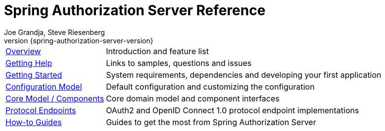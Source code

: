[[top]]
= Spring Authorization Server Reference
:page-section-summary-toc: 1
Joe Grandja, Steve Riesenberg
v{spring-authorization-server-version}
:docinfo: private-footer
:nofooter:

[horizontal]
xref:overview.adoc[Overview] :: Introduction and feature list
xref:getting-help.adoc[Getting Help] :: Links to samples, questions and issues
xref:getting-started.adoc[Getting Started] :: System requirements, dependencies and developing your first application
xref:configuration-model.adoc[Configuration Model] :: Default configuration and customizing the configuration
xref:core-model-components.adoc[Core Model / Components] :: Core domain model and component interfaces
xref:protocol-endpoints.adoc[Protocol Endpoints] :: OAuth2 and OpenID Connect 1.0 protocol endpoint implementations
xref:how-to.adoc[How-to Guides] :: Guides to get the most from Spring Authorization Server
